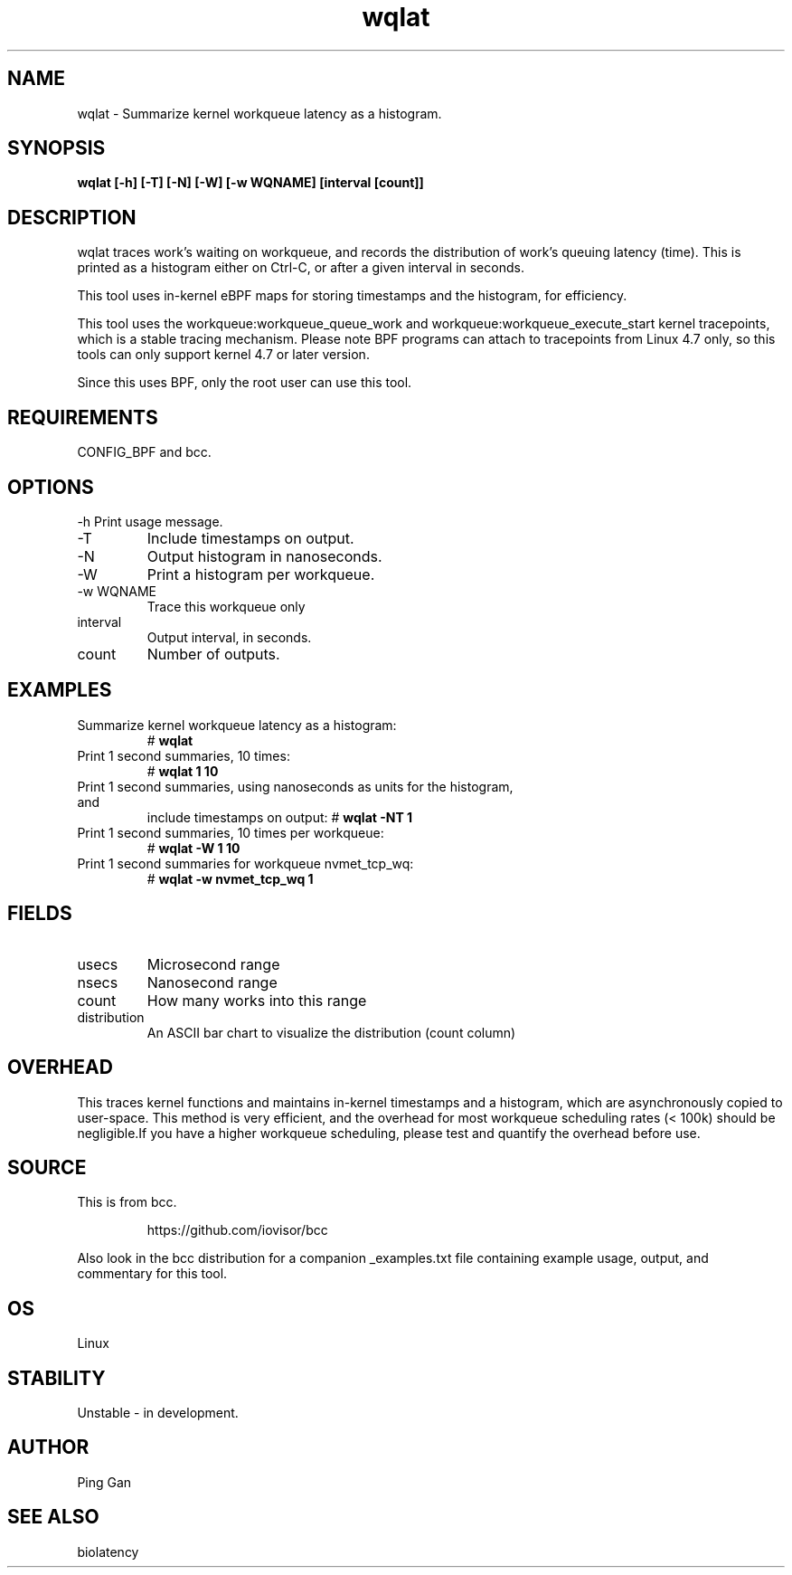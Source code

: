 .TH wqlat 8  "2024-01-29" "USER COMMANDS"
.SH NAME
wqlat \- Summarize kernel workqueue latency as a histogram.
.SH SYNOPSIS
.B wqlat [\-h] [\-T] [\-N] [\-W] [\-w WQNAME] [interval [count]]
.SH DESCRIPTION
wqlat traces  work's waiting on workqueue, and records the distribution
of work's queuing latency (time). This is printed as a histogram 
either on Ctrl-C, or after a given interval in seconds.

This tool uses in-kernel eBPF maps for storing timestamps and the histogram,
for efficiency.

This tool uses the workqueue:workqueue_queue_work and workqueue:workqueue_execute_start
kernel tracepoints, which is a stable tracing mechanism. Please note BPF programs can 
attach to tracepoints from Linux 4.7 only, so this tools can only support kernel 4.7 or
later version.

Since this uses BPF, only the root user can use this tool.
.SH REQUIREMENTS
CONFIG_BPF and bcc.
.SH OPTIONS
\-h
Print usage message.
.TP
\-T
Include timestamps on output.
.TP
\-N
Output histogram in nanoseconds.
.TP
\-W
Print a histogram per workqueue.
.TP
\-w WQNAME
Trace this workqueue only
.TP
interval
Output interval, in seconds.
.TP
count
Number of outputs.
.SH EXAMPLES
.TP
Summarize kernel workqueue latency as a histogram:
#
.B wqlat 
.TP
Print 1 second summaries, 10 times:
#
.B wqlat 1 10
.TP
Print 1 second summaries, using nanoseconds as units for the histogram, and
include timestamps on output:
#
.B wqlat \-NT 1
.TP
Print 1 second summaries, 10 times per workqueue:
#
.B wqlat \-W 1 10
.TP
Print 1 second summaries for workqueue nvmet_tcp_wq:
#
.B wqlat \-w nvmet_tcp_wq 1 
.SH FIELDS
.TP
usecs
Microsecond range
.TP
nsecs
Nanosecond range
.TP
count
How many works into this range
.TP
distribution
An ASCII bar chart to visualize the distribution (count column)
.SH OVERHEAD
This traces kernel functions and maintains in-kernel timestamps and a histogram,
which are asynchronously copied to user-space. This method is very efficient,
and the overhead for most workqueue scheduling rates (< 100k) should be 
negligible.If you have a higher workqueue scheduling, please test and quantify 
the overhead before use.
.SH SOURCE
This is from bcc.
.IP
https://github.com/iovisor/bcc
.PP
Also look in the bcc distribution for a companion _examples.txt file containing
example usage, output, and commentary for this tool.
.SH OS
Linux
.SH STABILITY
Unstable - in development.
.SH AUTHOR
Ping Gan
.SH SEE ALSO
biolatency
